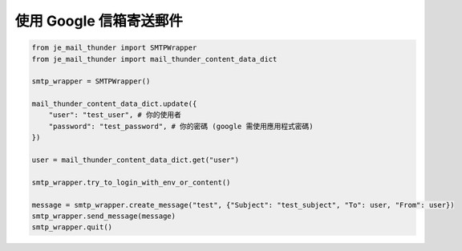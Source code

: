 使用 Google 信箱寄送郵件
----

.. code-block:: python

    from je_mail_thunder import SMTPWrapper
    from je_mail_thunder import mail_thunder_content_data_dict

    smtp_wrapper = SMTPWrapper()

    mail_thunder_content_data_dict.update({
        "user": "test_user", # 你的使用者
        "password": "test_password", # 你的密碼 (google 需使用應用程式密碼)
    })

    user = mail_thunder_content_data_dict.get("user")

    smtp_wrapper.try_to_login_with_env_or_content()

    message = smtp_wrapper.create_message("test", {"Subject": "test_subject", "To": user, "From": user})
    smtp_wrapper.send_message(message)
    smtp_wrapper.quit()

